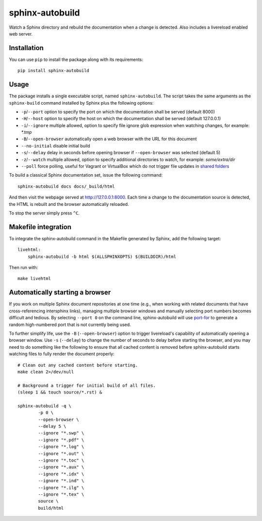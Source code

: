 sphinx-autobuild
================

Watch a Sphinx directory and rebuild the documentation when a change is
detected. Also includes a livereload enabled web server.


.. image:: https://img.shields.io/travis/GaretJax/sphinx-autobuild.svg
   :target: https://travis-ci.org/GaretJax/sphinx-autobuild
.. image:: https://img.shields.io/pypi/v/sphinx-autobuild.svg
   :target: https://pypi.python.org/pypi/sphinx-autobuild
.. image:: https://img.shields.io/coveralls/GaretJax/sphinx-autobuild/develop.svg
   :target: https://coveralls.io/r/GaretJax/sphinx-autobuild?branch=develop
.. image:: https://img.shields.io/badge/docs-latest-brightgreen.svg
   :target: http://sphinx-autobuild.readthedocs.org/en/latest/
.. image:: https://img.shields.io/pypi/l/sphinx-autobuild.svg
   :target: https://github.com/GaretJax/sphinx-autobuild/blob/develop/LICENSE


Installation
------------

You can use ``pip`` to install the package along with its requirements::

    pip install sphinx-autobuild


Usage
-----

The package installs a single executable script, named ``sphinx-autobuild``.
The script takes the same arguments as the ``sphinx-build`` command installed
by Sphinx plus the following options:

* ``-p``/``--port`` option to specify the port on which the documentation shall
  be served (default 8000)
* ``-H``/``--host`` option to specify the host on which the documentation shall
  be served (default 127.0.0.1)
* ``-i``/``--ignore`` multiple allowed, option to specify file ignore glob
  expression when watching changes, for example: `*.tmp`
* ``-B``/``--open-browser`` automatically open a web browser with the URL for
  this document
* ``--no-initial`` disable initial build
* ``-s``/``--delay`` delay in seconds before opening browser if
  ``--open-browser`` was selected (default 5)
* ``-z``/``--watch`` multiple allowed, option to specify additional directories
  to watch, for example: `some/extra/dir`
* ``--poll`` force polling, useful for Vagrant or VirtualBox which do not 
  trigger file updates in `shared folders`_

.. _shared folders: https://www.virtualbox.org/ticket/10660

To build a classical Sphinx documentation set, issue the following command::

    sphinx-autobuild docs docs/_build/html

And then visit the webpage served at http://127.0.0.1:8000. Each time a change
to the documentation source is detected, the HTML is rebuilt and the browser
automatically reloaded.

To stop the server simply press ``^C``.


Makefile integration
--------------------

To integrate the sphinx-autobuild command in the Makefile generated by Sphinx,
add the following target::

    livehtml:
        sphinx-autobuild -b html $(ALLSPHINXOPTS) $(BUILDDIR)/html

Then run with::

    make livehtml


Automatically starting a browser
--------------------------------

If you work on multiple Sphinx document repositories at one time (e.g., when
working with related documents that have cross-referencing intersphinx links),
managing multiple browser windows and manually selecting port numbers becomes
difficult and tedious. By selecting ``--port 0`` on the command line,
sphinx-autobuild will use `port-for`_ to generate a random high-numbered
port that is not currently being used.

To further simplify life, use the ``-B`` (``--open-browser``) option
to trigger livereload's capability of automatically opening a browser
window. Use ``-s`` (``--delay``) to change the number of seconds to
delay before starting the browser, and you may need to do something
like the following to ensure that all cached content is removed
before sphinx-autobuild starts watching files to fully render the
document properly::

    # Clean out any cached content before starting.
    make clean 2>/dev/null

    # Background a trigger for initial build of all files.
    (sleep 1 && touch source/*.rst) &

    sphinx-autobuild -q \
	    -p 0 \
	    --open-browser \
	    --delay 5 \
	    --ignore "*.swp" \
	    --ignore "*.pdf" \
	    --ignore "*.log" \
	    --ignore "*.out" \
	    --ignore "*.toc" \
	    --ignore "*.aux" \
	    --ignore "*.idx" \
	    --ignore "*.ind" \
	    --ignore "*.ilg" \
	    --ignore "*.tex" \
	    source \
	    build/html

.. _port-for: https://pypi.python.org/pypi/port-for/
